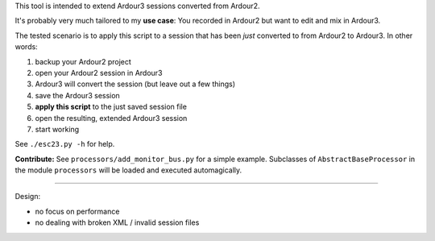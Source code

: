 This tool is intended to extend Ardour3 sessions converted from Ardour2.

It's probably very much tailored to my **use case**:
You recorded in Ardour2 but want to edit and mix in Ardour3.

The tested scenario is to apply this script to a session that has been *just* converted to from Ardour2 to Ardour3. In other words:

#. backup your Ardour2 project
#. open your Ardour2 session in Ardour3
#. Ardour3 will convert the session (but leave out a few things)
#. save the Ardour3 session
#. **apply this script** to the just saved session file
#. open the resulting, extended Ardour3 session
#. start working

See ``./esc23.py -h`` for help.

**Contribute:** See ``processors/add_monitor_bus.py`` for a simple example.
Subclasses of ``AbstractBaseProcessor`` in the module ``processors``
will be loaded and executed automagically.

------

Design:

* no focus on performance
* no dealing with broken XML / invalid session files
